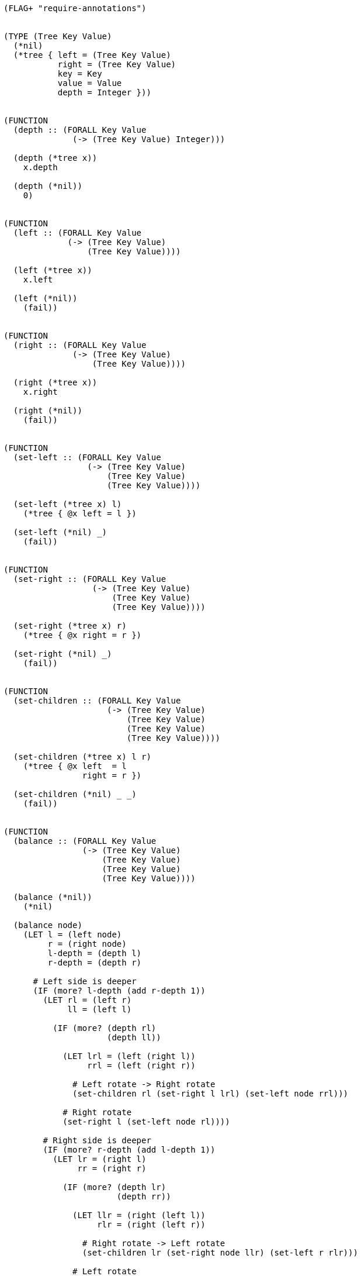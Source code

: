 [source]
----
(FLAG+ "require-annotations")


(TYPE (Tree Key Value)
  (*nil)
  (*tree { left = (Tree Key Value)
           right = (Tree Key Value)
           key = Key
           value = Value
           depth = Integer }))


(FUNCTION
  (depth :: (FORALL Key Value
              (-> (Tree Key Value) Integer)))

  (depth (*tree x))
    x.depth

  (depth (*nil))
    0)


(FUNCTION
  (left :: (FORALL Key Value
             (-> (Tree Key Value)
                 (Tree Key Value))))

  (left (*tree x))
    x.left

  (left (*nil))
    (fail))


(FUNCTION
  (right :: (FORALL Key Value
              (-> (Tree Key Value)
                  (Tree Key Value))))

  (right (*tree x))
    x.right

  (right (*nil))
    (fail))


(FUNCTION
  (set-left :: (FORALL Key Value
                 (-> (Tree Key Value)
                     (Tree Key Value)
                     (Tree Key Value))))

  (set-left (*tree x) l)
    (*tree { @x left = l })

  (set-left (*nil) _)
    (fail))


(FUNCTION
  (set-right :: (FORALL Key Value
                  (-> (Tree Key Value)
                      (Tree Key Value)
                      (Tree Key Value))))

  (set-right (*tree x) r)
    (*tree { @x right = r })

  (set-right (*nil) _)
    (fail))


(FUNCTION
  (set-children :: (FORALL Key Value
                     (-> (Tree Key Value)
                         (Tree Key Value)
                         (Tree Key Value)
                         (Tree Key Value))))

  (set-children (*tree x) l r)
    (*tree { @x left  = l
                right = r })

  (set-children (*nil) _ _)
    (fail))


(FUNCTION
  (balance :: (FORALL Key Value
                (-> (Tree Key Value)
                    (Tree Key Value)
                    (Tree Key Value)
                    (Tree Key Value))))

  (balance (*nil))
    (*nil)

  (balance node)
    (LET l = (left node)
         r = (right node)
         l-depth = (depth l)
         r-depth = (depth r)

      # Left side is deeper
      (IF (more? l-depth (add r-depth 1))
        (LET rl = (left r)
             ll = (left l)

          (IF (more? (depth rl)
                     (depth ll))

            (LET lrl = (left (right l))
                 rrl = (left (right r))

              # Left rotate -> Right rotate
              (set-children rl (set-right l lrl) (set-left node rrl)))

            # Right rotate
            (set-right l (set-left node rl))))

        # Right side is deeper
        (IF (more? r-depth (add l-depth 1))
          (LET lr = (right l)
               rr = (right r)

            (IF (more? (depth lr)
                       (depth rr))

              (LET llr = (right (left l))
                   rlr = (right (left r))

                # Right rotate -> Left rotate
                (set-children lr (set-right node llr) (set-left r rlr)))

              # Left rotate
              (set-left r (set-right node lr))))

          # No balancing needed
          node))))


(FUNCTION
  (concat :: (FORALL Key Value
               (-> (Tree Key Value)
                   (Tree Key Value)
                   (Tree Key Value))))

  (concat x (*nil))
    x

  (concat (*nil) y)
    y

  (concat x y)
    # TODO what if the depths are the same ?
    (IF (less? (depth x)
               (depth y))
      (balance (set-left  y (concat x (left y))))
      (balance (set-right x (concat (right x) y)))))
----
